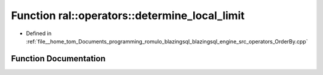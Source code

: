 .. _exhale_function_OrderBy_8cpp_1a3273d9cca104bc4a02f011fdd105be80:

Function ral::operators::determine_local_limit
==============================================

- Defined in :ref:`file__home_tom_Documents_programming_romulo_blazingsql_blazingsql_engine_src_operators_OrderBy.cpp`


Function Documentation
----------------------


.. doxygenfunction:: ral::operators::determine_local_limit(Context *, int64_t, cudf::size_type)
